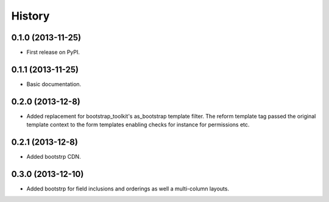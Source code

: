 .. :changelog:

History
-------

0.1.0 (2013-11-25)
++++++++++++++++++

* First release on PyPI.

0.1.1 (2013-11-25)
++++++++++++++++++

* Basic documentation.

0.2.0 (2013-12-8)
++++++++++++++++++

* Added replacement for bootstrap_toolkit's as_bootstrap template filter. The reform template tag passed the original template context to the form templates enabling checks for instance for permissions etc.

0.2.1 (2013-12-8)
++++++++++++++++++

* Added bootstrp CDN.

0.3.0 (2013-12-10)
++++++++++++++++++

* Added bootstrp for field inclusions and orderings as well a multi-column layouts.